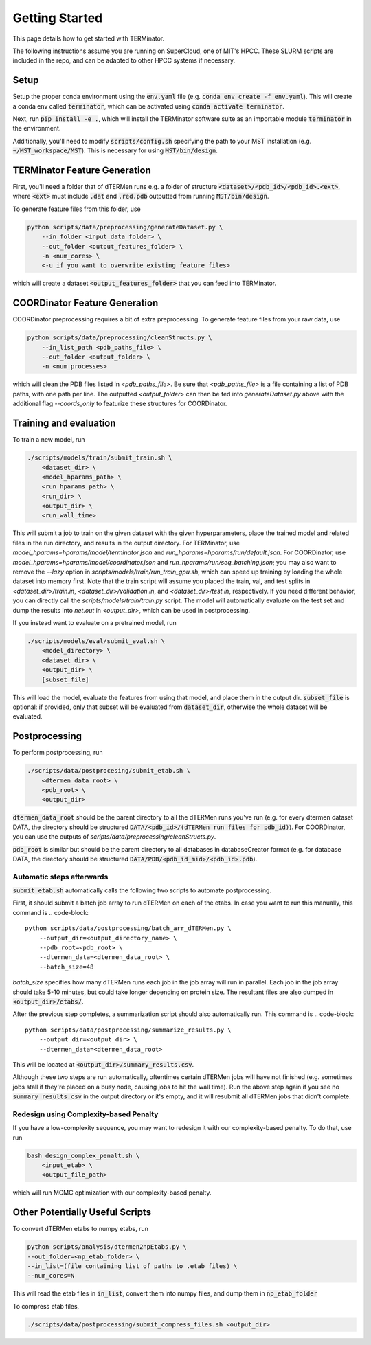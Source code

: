 ***************
Getting Started
***************

This page details how to get started with TERMinator.

The following instructions assume you are running on SuperCloud, one of MIT's HPCC.
These SLURM scripts are included in the repo, and can be adapted to other HPCC systems if necessary.

Setup
=====
Setup the proper conda environment using the :code:`env.yaml` file (e.g. :code:`conda env create -f env.yaml`).
This will create a conda env called :code:`terminator`, which can be activated using :code:`conda activate terminator`.

Next, run :code:`pip install -e .`, which will install the TERMinator software suite as an importable module :code:`terminator` in the environment.

Additionally, you'll need to modify :code:`scripts/config.sh` specifying the path to your MST installation (e.g. :code:`~/MST_workspace/MST`).
This is necessary for using :code:`MST/bin/design`.

TERMinator Feature Generation
==============================
First, you'll need a folder that of dTERMen runs e.g. a folder of structure :code:`<dataset>/<pdb_id>/<pdb_id>.<ext>`,
where :code:`<ext>` must include :code:`.dat` and :code:`.red.pdb` outputted from running :code:`MST/bin/design`.

To generate feature files from this folder, use

.. code-block::

  python scripts/data/preprocessing/generateDataset.py \
      --in_folder <input_data_folder> \
      --out_folder <output_features_folder> \
      -n <num_cores> \
      <-u if you want to overwrite existing feature files>

which will create a dataset :code:`<output_features_folder>` that you can feed into TERMinator.

COORDinator Feature Generation
==============================
COORDinator preprocessing requires a bit of extra preprocessing. To generate feature files from your raw data, use


.. code-block::

  python scripts/data/preprocessing/cleanStructs.py \
      --in_list_path <pdb_paths_file> \
      --out_folder <output_folder> \
      -n <num_processes>

which will clean the PDB files listed in `<pdb_paths_file>`. Be sure that `<pdb_paths_file>` is a file containing a list of PDB paths,
with one path per line. The outputted `<output_folder>` can then be fed into `generateDataset.py` above
with the additional flag `--coords_only` to featurize these structures for COORDinator.

Training and evaluation
=======================
To train a new model, run

.. code-block::

  ./scripts/models/train/submit_train.sh \
      <dataset_dir> \
      <model_hparams_path> \
      <run_hparams_path> \
      <run_dir> \
      <output_dir> \
      <run_wall_time>

This will submit a job to train on the given dataset with the given hyperparameters, place the trained model and related files in the run directory, and results in the output directory. For TERMinator, use `model_hparams=hparams/model/terminator.json` and `run_hparams=hparams/run/default.json`. For COORDinator, use `model_hparams=hparams/model/coordinator.json` and `run_hparams/run/seq_batching.json`; you may also want to remove the `--lazy` option in `scripts/models/train/run_train_gpu.sh`, which can speed up training by loading the whole dataset into memory first.
Note that the train script will assume you placed the train, val, and test splits in `<dataset_dir>/train.in`, `<dataset_dir>/validation.in`, and `<dataset_dir>/test.in`, respectively. If you need different behavior, you can directly call the `scripts/models/train/train.py` script.
The model will automatically evaluate on the test set and dump the results into `net.out` in `<output_dir>`, which can be used in postprocessing.


If you instead want to evaluate on a pretrained model, run

.. code-block::

  ./scripts/models/eval/submit_eval.sh \
      <model_directory> \
      <dataset_dir> \
      <output_dir> \
      [subset_file]

This will load the model, evaluate the features from using that model, and place them in the output dir.
:code:`subset_file` is optional: if provided, only that subset will be evaluated from :code:`dataset_dir`, otherwise the whole dataset will be evaluated.

Postprocessing
==============
To perform postprocessing, run

.. code-block::

  ./scripts/data/postprocesing/submit_etab.sh \
      <dtermen_data_root> \
      <pdb_root> \
      <output_dir>

:code:`dtermen_data_root` should be the parent directory to all the dTERMen runs you've run
(e.g. for every dtermen dataset DATA, the directory should be structured :code:`DATA/<pdb_id>/(dTERMen run files for pdb_id)`). For COORDinator, you can use the outputs of `scripts/data/preprocessing/cleanStructs.py`.

:code:`pdb_root` is similar but should be the parent directory to all databases in databaseCreator format
(e.g. for database DATA, the directory should be structured :code:`DATA/PDB/<pdb_id_mid>/<pdb_id>.pdb`).

Automatic steps afterwards
##########################
:code:`submit_etab.sh` automatically calls the following two scripts to automate postprocessing.

First, it should submit a batch job array to run dTERMen on each of the etabs.
In case you want to run this manually, this command is
.. code-block::

  python scripts/data/postprocessing/batch_arr_dTERMen.py \
      --output_dir=<output_directory_name> \
      --pdb_root=<pdb_root> \
      --dtermen_data=<dtermen_data_root> \
      --batch_size=48

`batch_size` specifies how many dTERMen runs each job in the job array will run in parallel. Each job in the job array should take 5-10 minutes, but could take longer depending on protein size.
The resultant files are also dumped in :code:`<output_dir>/etabs/`.

After the previous step completes, a summarization script should also automatically run.
This command is
.. code-block::

  python scripts/data/postprocessing/summarize_results.py \
      --output_dir=<output_dir> \
      --dtermen_data=<dtermen_data_root>


This will be located at :code:`<output_dir>/summary_results.csv`.

Although these two steps are run automatically, oftentimes certain dTERMen jobs will have not finished
(e.g. sometimes jobs stall if they're placed on a busy node, causing jobs to hit the wall time).
Run the above step again if you see no :code:`summary_results.csv` in the output directory or it's empty,
and it will resubmit all dTERMen jobs that didn't complete.

Redesign using Complexity-based Penalty
#######################################
If you have a low-complexity sequence, you may want to redesign it with our complexity-based penalty. To do that, use run

.. code-block::

  bash design_complex_penalt.sh \
      <input_etab> \
      <output_file_path>

which will run MCMC optimization with our complexity-based penalty.

Other Potentially Useful Scripts
================================
To convert dTERMen etabs to numpy etabs, run

.. code-block::

  python scripts/analysis/dtermen2npEtabs.py \
  --out_folder=<np_etab_folder> \
  --in_list=(file containing list of paths to .etab files) \
  --num_cores=N

This will read the etab files in :code:`in_list`, convert them into numpy files, and dump them in :code:`np_etab_folder`

To compress etab files,

.. code-block::

  ./scripts/data/postprocessing/submit_compress_files.sh <output_dir>

